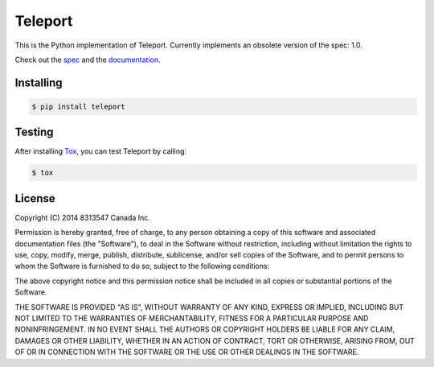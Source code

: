 ========
Teleport
========

This is the Python implementation of Teleport. Currently implements an obsolete version of the spec: 1.0.

Check out the `spec <http://www.teleport-json.org/spec/latest/>`_ and the `documentation <http://www.teleport-json.org/python/latest/>`_.

Installing
----------

.. code:: bash

   $ pip install teleport

Testing
-------

After installing `Tox <https://tox.readthedocs.org/en/latest/>`_, you can test Teleport by calling:

.. code:: bash

   $ tox

License
-------

Copyright (C) 2014 8313547 Canada Inc.

Permission is hereby granted, free of charge, to any person obtaining a copy of this software and associated documentation files (the "Software"), to deal in the Software without restriction, including without limitation the rights to use, copy, modify, merge, publish, distribute, sublicense, and/or sell copies of the Software, and to permit persons to whom the Software is furnished to do so, subject to the following conditions:

The above copyright notice and this permission notice shall be included in all copies or substantial portions of the Software.

THE SOFTWARE IS PROVIDED "AS IS", WITHOUT WARRANTY OF ANY KIND, EXPRESS OR IMPLIED, INCLUDING BUT NOT LIMITED TO THE WARRANTIES OF MERCHANTABILITY, FITNESS FOR A PARTICULAR PURPOSE AND NONINFRINGEMENT. IN NO EVENT SHALL THE AUTHORS OR COPYRIGHT HOLDERS BE LIABLE FOR ANY CLAIM, DAMAGES OR OTHER LIABILITY, WHETHER IN AN ACTION OF CONTRACT, TORT OR OTHERWISE, ARISING FROM, OUT OF OR IN CONNECTION WITH THE SOFTWARE OR THE USE OR OTHER DEALINGS IN THE SOFTWARE.
